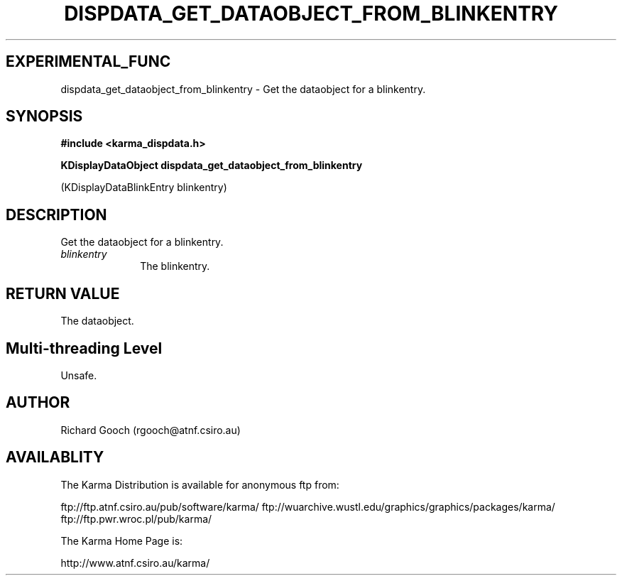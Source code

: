 .TH DISPDATA_GET_DATAOBJECT_FROM_BLINKENTRY 3 "13 Nov 2005" "Karma Distribution"
.SH EXPERIMENTAL_FUNC
dispdata_get_dataobject_from_blinkentry \- Get the dataobject for a blinkentry.
.SH SYNOPSIS
.B #include <karma_dispdata.h>
.sp
.B KDisplayDataObject dispdata_get_dataobject_from_blinkentry
.sp
(KDisplayDataBlinkEntry blinkentry)
.SH DESCRIPTION
Get the dataobject for a blinkentry.
.IP \fIblinkentry\fP 1i
The blinkentry.
.SH RETURN VALUE
The dataobject.
.SH Multi-threading Level
Unsafe.
.SH AUTHOR
Richard Gooch (rgooch@atnf.csiro.au)
.SH AVAILABLITY
The Karma Distribution is available for anonymous ftp from:

ftp://ftp.atnf.csiro.au/pub/software/karma/
ftp://wuarchive.wustl.edu/graphics/graphics/packages/karma/
ftp://ftp.pwr.wroc.pl/pub/karma/

The Karma Home Page is:

http://www.atnf.csiro.au/karma/
